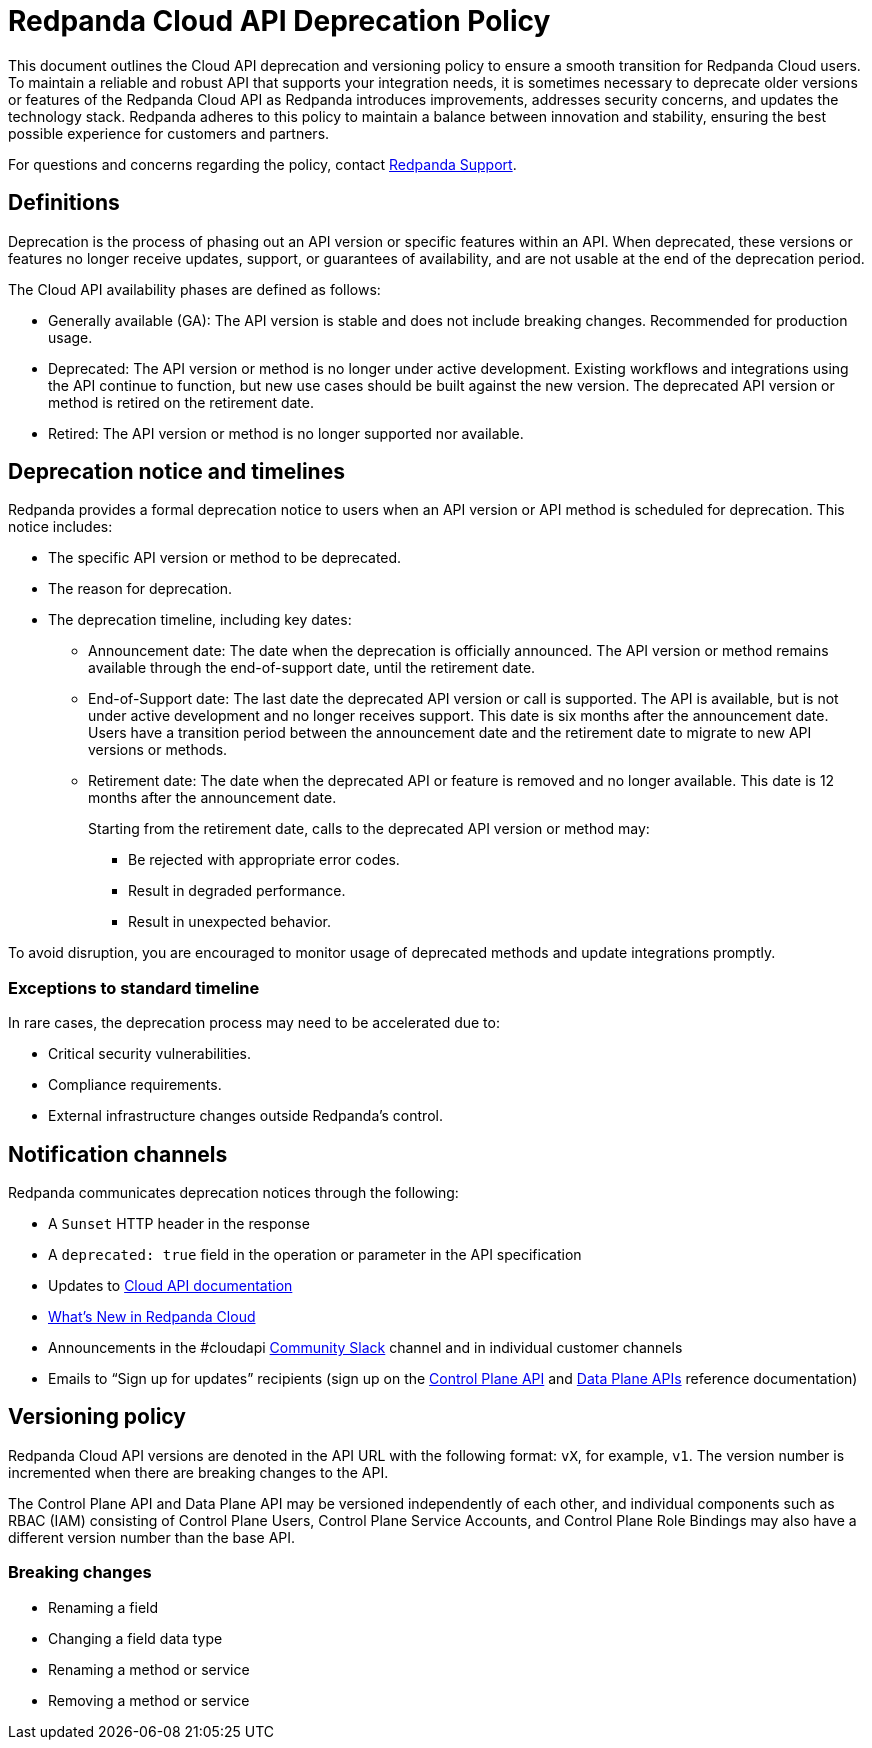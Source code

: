 = Redpanda Cloud API Deprecation Policy
:description: Deprecation and versioning policy for Redpanda Cloud API.
:page-api: cloud

This document outlines the Cloud API deprecation and versioning policy to ensure a smooth transition for Redpanda Cloud users. To maintain a reliable and robust API that supports your integration needs, it is sometimes necessary to deprecate older versions or features of the Redpanda Cloud API as Redpanda introduces improvements, addresses security concerns, and updates the technology stack. Redpanda adheres to this policy to maintain a balance between innovation and stability, ensuring the best possible experience for customers and partners. 

For questions and concerns regarding the policy, contact https://support.redpanda.com/hc/en-us/requests/new[Redpanda Support^]. 

== Definitions

Deprecation is the process of phasing out an API version or specific features within an API. When deprecated, these versions or features no longer receive updates, support, or guarantees of availability, and are not usable at the end of the deprecation period.

The Cloud API availability phases are defined as follows: 

* Generally available (GA): The API version is stable and does not include breaking changes. Recommended for production usage. 
* Deprecated: The API version or method is no longer under active development. Existing workflows and integrations using the API continue to function, but new use cases should be built against the new version. The deprecated API version or method is retired on the retirement date. 
* Retired: The API version or method is no longer supported nor available.

== Deprecation notice and timelines

Redpanda provides a formal deprecation notice to users when an API version or API method is scheduled for deprecation. This notice includes:

* The specific API version or method to be deprecated.
* The reason for deprecation.
* The deprecation timeline, including key dates:
** Announcement date: The date when the deprecation is officially announced. The API version or method remains available through the end-of-support date, until the retirement date.
** End-of-Support date: The last date the deprecated API version or call is supported. The API is available, but is not under active development and no longer receives support. This date is six months after the announcement date. Users have a transition period between the announcement date and the retirement date to migrate to new API versions or methods.
** Retirement date: The date when the deprecated API or feature is removed and no longer available. This date is 12 months after the announcement date.
+
--
Starting from the retirement date, calls to the deprecated API version or method may:

* Be rejected with appropriate error codes.
* Result in degraded performance.
* Result in unexpected behavior.
--

To avoid disruption, you are encouraged to monitor usage of deprecated methods and update integrations promptly.

=== Exceptions to standard timeline

In rare cases, the deprecation process may need to be accelerated due to:

* Critical security vulnerabilities.
* Compliance requirements.
* External infrastructure changes outside Redpanda's control.

== Notification channels

Redpanda communicates deprecation notices through the following:

* A `Sunset` HTTP header in the response 
* A `deprecated: true` field in the operation or parameter in the API specification
* Updates to xref:manage:api/index.adoc[Cloud API documentation]
* xref:get-started:whats-new-cloud.adoc[What’s New in Redpanda Cloud]
* Announcements in the #cloudapi https://redpandacommunity.slack.com/[Community Slack^] channel and in individual customer channels
* Emails to “Sign up for updates” recipients (sign up on the xref:api:ROOT:cloud-controlplane-api.adoc[Control Plane API] and xref:api:ROOT:cloud-dataplane-api.adoc[Data Plane APIs] reference documentation)

== Versioning policy

Redpanda Cloud API versions are denoted in the API URL with the following format: `vX`, for example, `v1`. The version number is incremented when there are breaking changes to the API.

The Control Plane API and Data Plane API may be versioned independently of each other, and individual components such as RBAC (IAM) consisting of Control Plane Users, Control Plane Service Accounts, and Control Plane Role Bindings may also have a different version number than the base API. 

=== Breaking changes

* Renaming a field
* Changing a field data type
* Renaming a method or service 
* Removing a method or service


